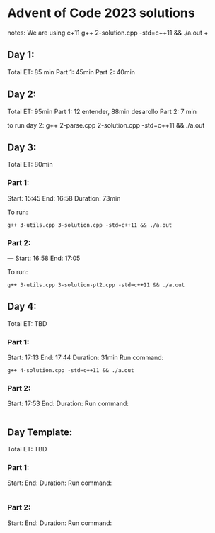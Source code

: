 * Advent of Code 2023 solutions
notes:
We are using c+11
g++ 2-solution.cpp -std=c++11 && ./a.out                                                                                                                   +

** Day 1:
Total ET: 85 min
Part 1: 45min
Part 2: 40min

** Day 2:
Total ET: 95min
Part 1: 12 entender, 88min desarollo
Part 2: 7 min

to run day 2:
g++ 2-parse.cpp 2-solution.cpp -std=c++11 && ./a.out 

** Day 3:
Total ET: 80min
*** Part 1: 
Start: 15:45
End: 16:58
Duration: 73min

To run:
#+BEGIN_SRC shell
g++ 3-utils.cpp 3-solution.cpp -std=c++11 && ./a.out
#+END_SRC

*** Part 2: 
---
Start: 16:58
End: 17:05

To run:
#+BEGIN_SRC shell
g++ 3-utils.cpp 3-solution-pt2.cpp -std=c++11 && ./a.out
#+END_SRC


** Day 4:
Total ET: TBD
*** Part 1:
Start: 17:13
End: 17:44
Duration: 31min
Run command:
#+BEGIN_SRC shell
g++ 4-solution.cpp -std=c++11 && ./a.out 
#+END_SRC

*** Part 2:
Start: 17:53
End:
Duration:
Run command:
#+BEGIN_SRC shell
#+END_SRC


** Day Template:
Total ET: TBD
*** Part 1:
Start: 
End:
Duration:
Run command:
#+BEGIN_SRC shell
#+END_SRC

*** Part 2:
Start: 
End:
Duration:
Run command:
#+BEGIN_SRC shell
#+END_SRC
